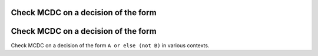 Check MCDC on a decision of the form
====================================

Check MCDC on a decision of the form
====================================

Check MCDC on a decision of the form
``A or else (not B)`` in various contexts.
